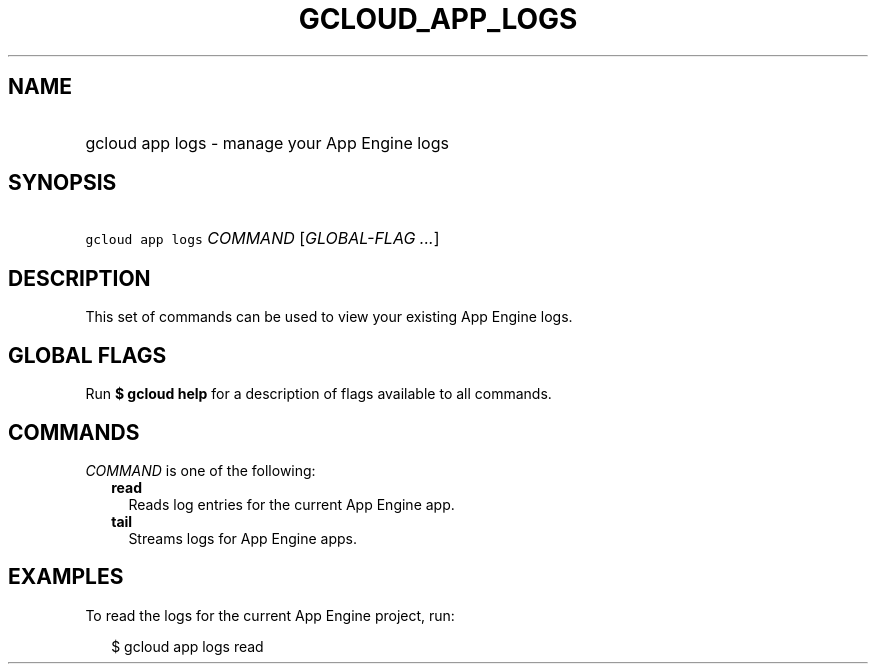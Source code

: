 
.TH "GCLOUD_APP_LOGS" 1



.SH "NAME"
.HP
gcloud app logs \- manage your App Engine logs



.SH "SYNOPSIS"
.HP
\f5gcloud app logs\fR \fICOMMAND\fR [\fIGLOBAL\-FLAG\ ...\fR]



.SH "DESCRIPTION"

This set of commands can be used to view your existing App Engine logs.



.SH "GLOBAL FLAGS"

Run \fB$ gcloud help\fR for a description of flags available to all commands.



.SH "COMMANDS"

\f5\fICOMMAND\fR\fR is one of the following:

.RS 2m
.TP 2m
\fBread\fR
Reads log entries for the current App Engine app.

.TP 2m
\fBtail\fR
Streams logs for App Engine apps.


.RE
.sp

.SH "EXAMPLES"

To read the logs for the current App Engine project, run:

.RS 2m
$ gcloud app logs read
.RE
